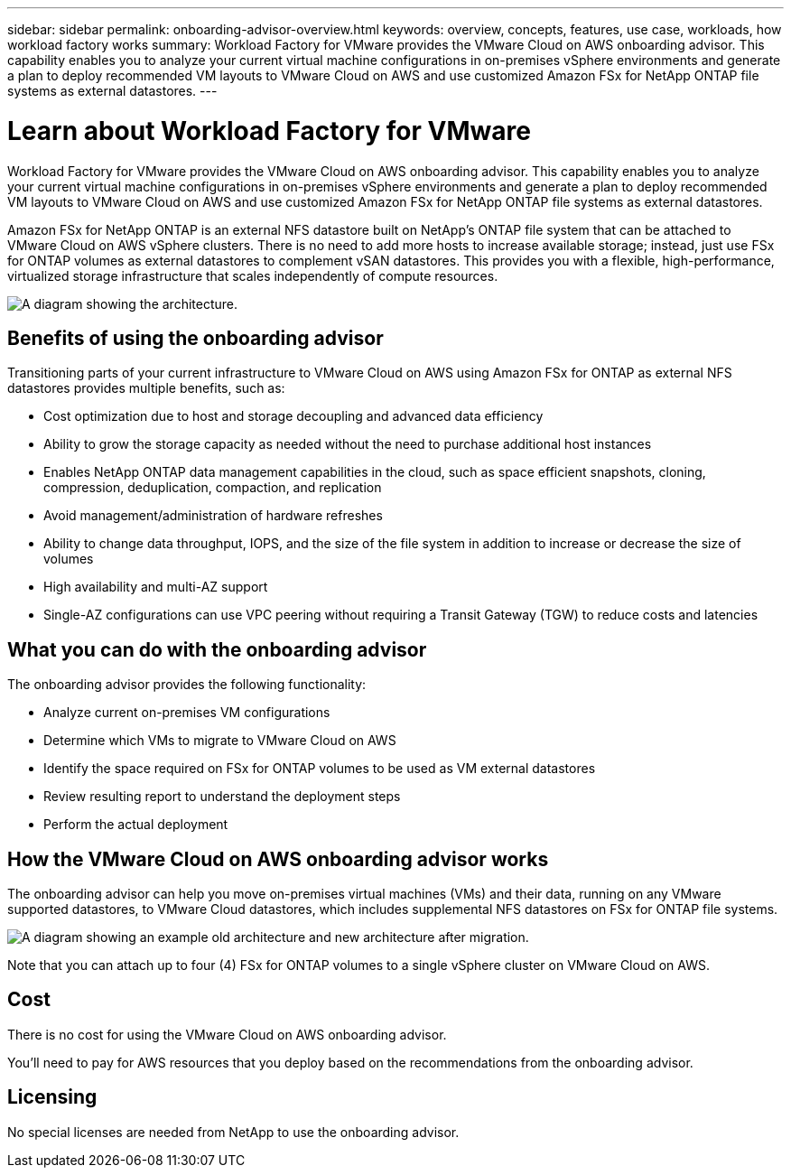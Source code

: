 ---
sidebar: sidebar
permalink: onboarding-advisor-overview.html
keywords: overview, concepts, features, use case, workloads, how workload factory works
summary: Workload Factory for VMware provides the VMware Cloud on AWS onboarding advisor. This capability enables you to analyze your current virtual machine configurations in on-premises vSphere environments and generate a plan to deploy recommended VM layouts to VMware Cloud on AWS and use customized Amazon FSx for NetApp ONTAP file systems as external datastores.
---

= Learn about Workload Factory for VMware 
:icons: font
:imagesdir: ./media/

[.lead]
Workload Factory for VMware provides the VMware Cloud on AWS onboarding advisor. This capability enables you to analyze your current virtual machine configurations in on-premises vSphere environments and generate a plan to deploy recommended VM layouts to VMware Cloud on AWS and use customized Amazon FSx for NetApp ONTAP file systems as external datastores.

Amazon FSx for NetApp ONTAP is an external NFS datastore built on NetApp's ONTAP file system that can be attached to VMware Cloud on AWS vSphere clusters. There is no need to add more hosts to increase available storage; instead, just use FSx for ONTAP volumes as external datastores to complement vSAN datastores. This provides you with a flexible, high-performance, virtualized storage infrastructure that scales independently of compute resources.

image:diagram-vmware-fsx-overview.png[A diagram showing the architecture.]

== Benefits of using the onboarding advisor

Transitioning parts of your current infrastructure to VMware Cloud on AWS using Amazon FSx for ONTAP as external NFS datastores provides multiple benefits, such as: 

* Cost optimization due to host and storage decoupling and advanced data efficiency
* Ability to grow the storage capacity as needed without the need to purchase additional host instances
* Enables NetApp ONTAP data management capabilities in the cloud, such as space efficient snapshots, cloning, compression, deduplication, compaction, and replication
* Avoid management/administration of hardware refreshes
* Ability to change data throughput, IOPS, and the size of the file system in addition to increase or decrease the size of volumes
* High availability and multi-AZ support
* Single-AZ configurations can use VPC peering without requiring a Transit Gateway (TGW) to reduce costs and latencies

== What you can do with the onboarding advisor

The onboarding advisor provides the following functionality:

* Analyze current on-premises VM configurations
* Determine which VMs to migrate to VMware Cloud on AWS
* Identify the space required on FSx for ONTAP volumes to be used as VM external datastores
* Review resulting report to understand the deployment steps
* Perform the actual deployment

== How the VMware Cloud on AWS onboarding advisor works

The onboarding advisor can help you move on-premises virtual machines (VMs) and their data, running on any VMware supported datastores, to VMware Cloud datastores, which includes supplemental NFS datastores on FSx for ONTAP file systems.

image:diagram-vmware-fsx-old-new.png[A diagram showing an example old architecture and new architecture after migration.]

Note that you can attach up to four (4) FSx for ONTAP volumes to a single vSphere cluster on VMware Cloud on AWS.

== Cost

There is no cost for using the VMware Cloud on AWS onboarding advisor.

You'll need to pay for AWS resources that you deploy based on the recommendations from the onboarding advisor.

== Licensing

No special licenses are needed from NetApp to use the onboarding advisor.

